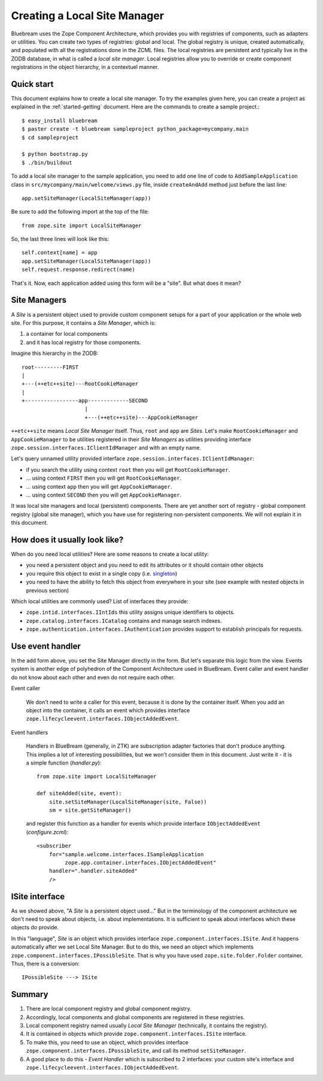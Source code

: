 Creating a Local Site Manager
=============================

Bluebream uses the Zope Component Architecture, which provides you with
registries of components, such as adapters or utilities. You can create two
types of registries: global and local. The global registry is unique, created
automatically, and populated with all the registrations done in the ZCML files.
The local registries are persistent and typically live in the ZODB database, in
what is called a `local site manager`. Local registries allow you to override or
create component registrations in the object hierarchy, in a contextuel manner.

Quick start
-----------

This document explains how to create a local site manager.  To try the examples
given here, you can create a project as explained in the :ref:`started-getting`
document.  Here are the commands to create a sample project.::

  $ easy_install bluebream
  $ paster create -t bluebream sampleproject python_package=mycompany.main
  $ cd sampleproject

  $ python bootstrap.py
  $ ./bin/buildout

To add a local site manager to the sample application, you need to
add one line of code to ``AddSampleApplication`` class in
``src/mycompany/main/welcome/views.py`` file, inside ``createAndAdd``
method just before the last line::

  app.setSiteManager(LocalSiteManager(app))

Be sure to add the following import at the top of the file::

  from zope.site import LocalSiteManager

So, the last three lines will look like this::

  self.context[name] = app
  app.setSiteManager(LocalSiteManager(app))
  self.request.response.redirect(name)

That's it. Now, each application added using this form will be a "site". But
what does it mean?

Site Managers
-------------

A *Site* is a persistent object used to provide custom component setups
for a part of your application or the whole web site. For this purpose, it
contains a *Site Manager*, which is:

1. a container for local components
2. and it has local registry for those components.

Imagine this hierarchy in the ZODB::

  root---------FIRST
  |
  +---(++etc++site)---RootCookieManager
  |
  +-----------------app-------------SECOND
                      |
                      +---(++etc++site)---AppCookieManager

``++etc++site`` means `Local Site Manager` itself. Thus, ``root`` and
``app`` are *Sites*.  Let's make ``RootCookieManager`` and
``AppCookieManager`` to be utilities registered in their `Site
Managers` as utilities providing interface
``zope.session.interfaces.IClientIdManager`` and with an empty name.

Let's query unnamed utility provided interface
``zope.session.interfaces.IClientIdManager``:

- if you search the utility using context ``root`` then you will get ``RootCookieManager``.
- ... using context ``FIRST`` then you will get ``RootCookieManager``.
- ... using context ``app`` then you will get ``AppCookieManager``.
- ... using context ``SECOND`` then you will get ``AppCookieManager``.

It was local site managers and local (persistent) components.  There
are yet another sort of registry - global component registry (global
site manager), which you have use for registering non-persistent
components.  We will not explain it in this document.

How does it usually look like?
------------------------------

When do you need local utilities? Here are some reasons to create a local
utility:

- you need a persistent object and you need to edit its attributes or
  it should contain other objects

- you require this object to exist in a single copy (i.e. `singleton
  <http://en.wikipedia.org/wiki/Singleton_pattern>`_)

- you need to have the ability to fetch this object from everywhere
  in your site (see example with nested objects in previous section)

Which local utilities are commonly used? List of interfaces they
provide:

- ``zope.intid.interfaces.IIntIds`` this utility assigns unique identifiers to
  objects.

- ``zope.catalog.interfaces.ICatalog`` contains and manage search
  indexes.

- ``zope.authentication.interfaces.IAuthentication`` provides support
  to establish principals for requests.

Use event handler
-----------------

In the add form above, you set the Site Manager directly in the form.  But
let's separate this logic from the view.  Events system is another edge
of polyhedron of the Component Architecture used in BlueBream.  Event
caller and event handler do not know about each other and even do not
require each other.

Event caller

  We don't need to write a caller for this event, because it is done by
  the container itself.  When you add an object into the container, it calls
  an event which provides interface
  ``zope.lifecycleevent.interfaces.IObjectAddedEvent``.

Event handlers

  Handlers in BlueBream (generally, in ZTK) are subscription adapter
  factories that don't produce anything.  This implies a lot of
  interesting possibilities, but we won't consider them in this
  document.  Just write it - it is a simple function (`handler.py`)::

    from zope.site import LocalSiteManager

    def siteAdded(site, event):
        site.setSiteManager(LocalSiteManager(site, False))
        sm = site.getSiteManager()

  and register this function as a handler for events which provide
  interface ``IObjectAddedEvent`` (`configure.zcml`)::

    <subscriber
        for="sample.welcome.interfaces.ISampleApplication
             zope.app.container.interfaces.IObjectAddedEvent"
        handler=".handler.siteAdded"
        />

ISite interface
---------------

As we showed above, "A *Site* is a persistent object used..." But in
the terminology of the component architecture we don't need to speak about
objects, i.e. about implementations.  It is sufficient to speak about
interfaces which these objects do provide.

In this "language", *Site* is an object which provides interface
``zope.component.interfaces.ISite``.  And it happens automatically
after we set Local Site Manager.  But to do this, we need an object
which implements ``zope.component.interfaces.IPossibleSite``.  That
is why you have used ``zope.site.folder.Folder`` container.  Thus,
there is a conversion::

  IPossibleSite ---> ISite

Summary
-------

1. There are local component registry and global component registry.

2. Accordingly, local components and global components are registered
   in these registries.

3. Local component registry named usually `Local Site Manager`
   (technically, it contains the registry).

4. It is contained in objects which provide
   ``zope.component.interfaces.ISite`` interface.

5. To make this, you need to use an object, which provides interface
   ``zope.component.interfaces.IPossibleSite``, and call its method
   ``setSiteManager``.

6. A good place to do this - `Event Handler` which is subscribed to 2
   interfaces: your custom site's interface and
   ``zope.lifecycleevent.interfaces.IObjectAddedEvent``.

